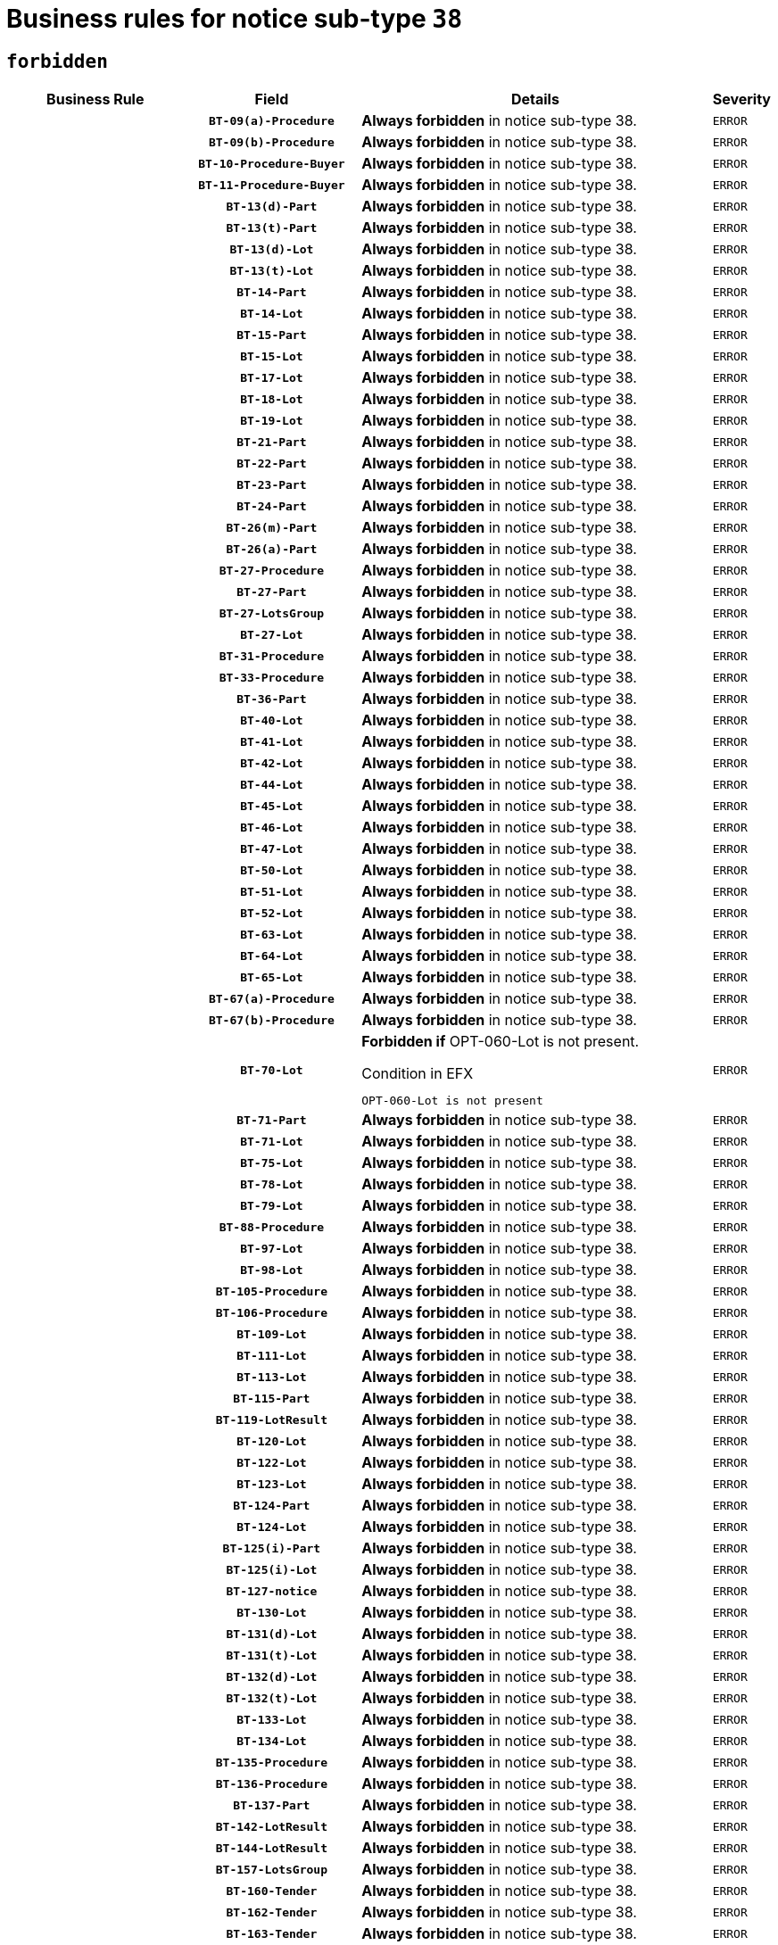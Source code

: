 = Business rules for notice sub-type `38`
:navtitle: Business Rules

== `forbidden`
[cols="<3,3,<6,>1", role="fixed-layout"]
|====
h| Business Rule h| Field h|Details h|Severity
h|
h|`BT-09(a)-Procedure`
a|

*Always forbidden* in notice sub-type 38.
|`ERROR`
h|
h|`BT-09(b)-Procedure`
a|

*Always forbidden* in notice sub-type 38.
|`ERROR`
h|
h|`BT-10-Procedure-Buyer`
a|

*Always forbidden* in notice sub-type 38.
|`ERROR`
h|
h|`BT-11-Procedure-Buyer`
a|

*Always forbidden* in notice sub-type 38.
|`ERROR`
h|
h|`BT-13(d)-Part`
a|

*Always forbidden* in notice sub-type 38.
|`ERROR`
h|
h|`BT-13(t)-Part`
a|

*Always forbidden* in notice sub-type 38.
|`ERROR`
h|
h|`BT-13(d)-Lot`
a|

*Always forbidden* in notice sub-type 38.
|`ERROR`
h|
h|`BT-13(t)-Lot`
a|

*Always forbidden* in notice sub-type 38.
|`ERROR`
h|
h|`BT-14-Part`
a|

*Always forbidden* in notice sub-type 38.
|`ERROR`
h|
h|`BT-14-Lot`
a|

*Always forbidden* in notice sub-type 38.
|`ERROR`
h|
h|`BT-15-Part`
a|

*Always forbidden* in notice sub-type 38.
|`ERROR`
h|
h|`BT-15-Lot`
a|

*Always forbidden* in notice sub-type 38.
|`ERROR`
h|
h|`BT-17-Lot`
a|

*Always forbidden* in notice sub-type 38.
|`ERROR`
h|
h|`BT-18-Lot`
a|

*Always forbidden* in notice sub-type 38.
|`ERROR`
h|
h|`BT-19-Lot`
a|

*Always forbidden* in notice sub-type 38.
|`ERROR`
h|
h|`BT-21-Part`
a|

*Always forbidden* in notice sub-type 38.
|`ERROR`
h|
h|`BT-22-Part`
a|

*Always forbidden* in notice sub-type 38.
|`ERROR`
h|
h|`BT-23-Part`
a|

*Always forbidden* in notice sub-type 38.
|`ERROR`
h|
h|`BT-24-Part`
a|

*Always forbidden* in notice sub-type 38.
|`ERROR`
h|
h|`BT-26(m)-Part`
a|

*Always forbidden* in notice sub-type 38.
|`ERROR`
h|
h|`BT-26(a)-Part`
a|

*Always forbidden* in notice sub-type 38.
|`ERROR`
h|
h|`BT-27-Procedure`
a|

*Always forbidden* in notice sub-type 38.
|`ERROR`
h|
h|`BT-27-Part`
a|

*Always forbidden* in notice sub-type 38.
|`ERROR`
h|
h|`BT-27-LotsGroup`
a|

*Always forbidden* in notice sub-type 38.
|`ERROR`
h|
h|`BT-27-Lot`
a|

*Always forbidden* in notice sub-type 38.
|`ERROR`
h|
h|`BT-31-Procedure`
a|

*Always forbidden* in notice sub-type 38.
|`ERROR`
h|
h|`BT-33-Procedure`
a|

*Always forbidden* in notice sub-type 38.
|`ERROR`
h|
h|`BT-36-Part`
a|

*Always forbidden* in notice sub-type 38.
|`ERROR`
h|
h|`BT-40-Lot`
a|

*Always forbidden* in notice sub-type 38.
|`ERROR`
h|
h|`BT-41-Lot`
a|

*Always forbidden* in notice sub-type 38.
|`ERROR`
h|
h|`BT-42-Lot`
a|

*Always forbidden* in notice sub-type 38.
|`ERROR`
h|
h|`BT-44-Lot`
a|

*Always forbidden* in notice sub-type 38.
|`ERROR`
h|
h|`BT-45-Lot`
a|

*Always forbidden* in notice sub-type 38.
|`ERROR`
h|
h|`BT-46-Lot`
a|

*Always forbidden* in notice sub-type 38.
|`ERROR`
h|
h|`BT-47-Lot`
a|

*Always forbidden* in notice sub-type 38.
|`ERROR`
h|
h|`BT-50-Lot`
a|

*Always forbidden* in notice sub-type 38.
|`ERROR`
h|
h|`BT-51-Lot`
a|

*Always forbidden* in notice sub-type 38.
|`ERROR`
h|
h|`BT-52-Lot`
a|

*Always forbidden* in notice sub-type 38.
|`ERROR`
h|
h|`BT-63-Lot`
a|

*Always forbidden* in notice sub-type 38.
|`ERROR`
h|
h|`BT-64-Lot`
a|

*Always forbidden* in notice sub-type 38.
|`ERROR`
h|
h|`BT-65-Lot`
a|

*Always forbidden* in notice sub-type 38.
|`ERROR`
h|
h|`BT-67(a)-Procedure`
a|

*Always forbidden* in notice sub-type 38.
|`ERROR`
h|
h|`BT-67(b)-Procedure`
a|

*Always forbidden* in notice sub-type 38.
|`ERROR`
h|
h|`BT-70-Lot`
a|

*Forbidden if* OPT-060-Lot is not present.

.Condition in EFX
[source, EFX]
----
OPT-060-Lot is not present
----
|`ERROR`
h|
h|`BT-71-Part`
a|

*Always forbidden* in notice sub-type 38.
|`ERROR`
h|
h|`BT-71-Lot`
a|

*Always forbidden* in notice sub-type 38.
|`ERROR`
h|
h|`BT-75-Lot`
a|

*Always forbidden* in notice sub-type 38.
|`ERROR`
h|
h|`BT-78-Lot`
a|

*Always forbidden* in notice sub-type 38.
|`ERROR`
h|
h|`BT-79-Lot`
a|

*Always forbidden* in notice sub-type 38.
|`ERROR`
h|
h|`BT-88-Procedure`
a|

*Always forbidden* in notice sub-type 38.
|`ERROR`
h|
h|`BT-97-Lot`
a|

*Always forbidden* in notice sub-type 38.
|`ERROR`
h|
h|`BT-98-Lot`
a|

*Always forbidden* in notice sub-type 38.
|`ERROR`
h|
h|`BT-105-Procedure`
a|

*Always forbidden* in notice sub-type 38.
|`ERROR`
h|
h|`BT-106-Procedure`
a|

*Always forbidden* in notice sub-type 38.
|`ERROR`
h|
h|`BT-109-Lot`
a|

*Always forbidden* in notice sub-type 38.
|`ERROR`
h|
h|`BT-111-Lot`
a|

*Always forbidden* in notice sub-type 38.
|`ERROR`
h|
h|`BT-113-Lot`
a|

*Always forbidden* in notice sub-type 38.
|`ERROR`
h|
h|`BT-115-Part`
a|

*Always forbidden* in notice sub-type 38.
|`ERROR`
h|
h|`BT-119-LotResult`
a|

*Always forbidden* in notice sub-type 38.
|`ERROR`
h|
h|`BT-120-Lot`
a|

*Always forbidden* in notice sub-type 38.
|`ERROR`
h|
h|`BT-122-Lot`
a|

*Always forbidden* in notice sub-type 38.
|`ERROR`
h|
h|`BT-123-Lot`
a|

*Always forbidden* in notice sub-type 38.
|`ERROR`
h|
h|`BT-124-Part`
a|

*Always forbidden* in notice sub-type 38.
|`ERROR`
h|
h|`BT-124-Lot`
a|

*Always forbidden* in notice sub-type 38.
|`ERROR`
h|
h|`BT-125(i)-Part`
a|

*Always forbidden* in notice sub-type 38.
|`ERROR`
h|
h|`BT-125(i)-Lot`
a|

*Always forbidden* in notice sub-type 38.
|`ERROR`
h|
h|`BT-127-notice`
a|

*Always forbidden* in notice sub-type 38.
|`ERROR`
h|
h|`BT-130-Lot`
a|

*Always forbidden* in notice sub-type 38.
|`ERROR`
h|
h|`BT-131(d)-Lot`
a|

*Always forbidden* in notice sub-type 38.
|`ERROR`
h|
h|`BT-131(t)-Lot`
a|

*Always forbidden* in notice sub-type 38.
|`ERROR`
h|
h|`BT-132(d)-Lot`
a|

*Always forbidden* in notice sub-type 38.
|`ERROR`
h|
h|`BT-132(t)-Lot`
a|

*Always forbidden* in notice sub-type 38.
|`ERROR`
h|
h|`BT-133-Lot`
a|

*Always forbidden* in notice sub-type 38.
|`ERROR`
h|
h|`BT-134-Lot`
a|

*Always forbidden* in notice sub-type 38.
|`ERROR`
h|
h|`BT-135-Procedure`
a|

*Always forbidden* in notice sub-type 38.
|`ERROR`
h|
h|`BT-136-Procedure`
a|

*Always forbidden* in notice sub-type 38.
|`ERROR`
h|
h|`BT-137-Part`
a|

*Always forbidden* in notice sub-type 38.
|`ERROR`
h|
h|`BT-142-LotResult`
a|

*Always forbidden* in notice sub-type 38.
|`ERROR`
h|
h|`BT-144-LotResult`
a|

*Always forbidden* in notice sub-type 38.
|`ERROR`
h|
h|`BT-157-LotsGroup`
a|

*Always forbidden* in notice sub-type 38.
|`ERROR`
h|
h|`BT-160-Tender`
a|

*Always forbidden* in notice sub-type 38.
|`ERROR`
h|
h|`BT-162-Tender`
a|

*Always forbidden* in notice sub-type 38.
|`ERROR`
h|
h|`BT-163-Tender`
a|

*Always forbidden* in notice sub-type 38.
|`ERROR`
h|
h|`BT-165-Organization-Company`
a|

*Always forbidden* in notice sub-type 38.
|`ERROR`
h|
h|`BT-191-Tender`
a|

*Always forbidden* in notice sub-type 38.
|`ERROR`
h|
h|`BT-193-Tender`
a|

*Always forbidden* in notice sub-type 38.
|`ERROR`
h|
h|`BT-195(BT-142)-LotResult`
a|

*Always forbidden* in notice sub-type 38.
|`ERROR`
h|
h|`BT-195(BT-710)-LotResult`
a|

*Always forbidden* in notice sub-type 38.
|`ERROR`
h|
h|`BT-195(BT-711)-LotResult`
a|

*Always forbidden* in notice sub-type 38.
|`ERROR`
h|
h|`BT-195(BT-144)-LotResult`
a|

*Always forbidden* in notice sub-type 38.
|`ERROR`
h|
h|`BT-195(BT-760)-LotResult`
a|

*Always forbidden* in notice sub-type 38.
|`ERROR`
h|
h|`BT-195(BT-759)-LotResult`
a|

*Always forbidden* in notice sub-type 38.
|`ERROR`
h|
h|`BT-195(BT-193)-Tender`
a|

*Always forbidden* in notice sub-type 38.
|`ERROR`
h|
h|`BT-195(BT-162)-Tender`
a|

*Always forbidden* in notice sub-type 38.
|`ERROR`
h|
h|`BT-195(BT-160)-Tender`
a|

*Always forbidden* in notice sub-type 38.
|`ERROR`
h|
h|`BT-195(BT-163)-Tender`
a|

*Always forbidden* in notice sub-type 38.
|`ERROR`
h|
h|`BT-195(BT-191)-Tender`
a|

*Always forbidden* in notice sub-type 38.
|`ERROR`
h|
h|`BT-195(BT-09)-Procedure`
a|

*Always forbidden* in notice sub-type 38.
|`ERROR`
h|
h|`BT-195(BT-105)-Procedure`
a|

*Always forbidden* in notice sub-type 38.
|`ERROR`
h|
h|`BT-195(BT-88)-Procedure`
a|

*Always forbidden* in notice sub-type 38.
|`ERROR`
h|
h|`BT-195(BT-106)-Procedure`
a|

*Always forbidden* in notice sub-type 38.
|`ERROR`
h|
h|`BT-195(BT-1351)-Procedure`
a|

*Always forbidden* in notice sub-type 38.
|`ERROR`
h|
h|`BT-195(BT-136)-Procedure`
a|

*Always forbidden* in notice sub-type 38.
|`ERROR`
h|
h|`BT-195(BT-1252)-Procedure`
a|

*Always forbidden* in notice sub-type 38.
|`ERROR`
h|
h|`BT-195(BT-135)-Procedure`
a|

*Always forbidden* in notice sub-type 38.
|`ERROR`
h|
h|`BT-195(BT-733)-LotsGroup`
a|

*Always forbidden* in notice sub-type 38.
|`ERROR`
h|
h|`BT-195(BT-543)-LotsGroup`
a|

*Always forbidden* in notice sub-type 38.
|`ERROR`
h|
h|`BT-195(BT-5421)-LotsGroup`
a|

*Always forbidden* in notice sub-type 38.
|`ERROR`
h|
h|`BT-195(BT-5422)-LotsGroup`
a|

*Always forbidden* in notice sub-type 38.
|`ERROR`
h|
h|`BT-195(BT-5423)-LotsGroup`
a|

*Always forbidden* in notice sub-type 38.
|`ERROR`
h|
h|`BT-195(BT-541)-LotsGroup`
a|

*Always forbidden* in notice sub-type 38.
|`ERROR`
h|
h|`BT-195(BT-734)-LotsGroup`
a|

*Always forbidden* in notice sub-type 38.
|`ERROR`
h|
h|`BT-195(BT-539)-LotsGroup`
a|

*Always forbidden* in notice sub-type 38.
|`ERROR`
h|
h|`BT-195(BT-540)-LotsGroup`
a|

*Always forbidden* in notice sub-type 38.
|`ERROR`
h|
h|`BT-195(BT-733)-Lot`
a|

*Always forbidden* in notice sub-type 38.
|`ERROR`
h|
h|`BT-195(BT-543)-Lot`
a|

*Always forbidden* in notice sub-type 38.
|`ERROR`
h|
h|`BT-195(BT-5421)-Lot`
a|

*Always forbidden* in notice sub-type 38.
|`ERROR`
h|
h|`BT-195(BT-5422)-Lot`
a|

*Always forbidden* in notice sub-type 38.
|`ERROR`
h|
h|`BT-195(BT-5423)-Lot`
a|

*Always forbidden* in notice sub-type 38.
|`ERROR`
h|
h|`BT-195(BT-541)-Lot`
a|

*Always forbidden* in notice sub-type 38.
|`ERROR`
h|
h|`BT-195(BT-734)-Lot`
a|

*Always forbidden* in notice sub-type 38.
|`ERROR`
h|
h|`BT-195(BT-539)-Lot`
a|

*Always forbidden* in notice sub-type 38.
|`ERROR`
h|
h|`BT-195(BT-540)-Lot`
a|

*Always forbidden* in notice sub-type 38.
|`ERROR`
h|
h|`BT-196(BT-142)-LotResult`
a|

*Always forbidden* in notice sub-type 38.
|`ERROR`
h|
h|`BT-196(BT-710)-LotResult`
a|

*Always forbidden* in notice sub-type 38.
|`ERROR`
h|
h|`BT-196(BT-711)-LotResult`
a|

*Always forbidden* in notice sub-type 38.
|`ERROR`
h|
h|`BT-196(BT-144)-LotResult`
a|

*Always forbidden* in notice sub-type 38.
|`ERROR`
h|
h|`BT-196(BT-760)-LotResult`
a|

*Always forbidden* in notice sub-type 38.
|`ERROR`
h|
h|`BT-196(BT-759)-LotResult`
a|

*Always forbidden* in notice sub-type 38.
|`ERROR`
h|
h|`BT-196(BT-193)-Tender`
a|

*Always forbidden* in notice sub-type 38.
|`ERROR`
h|
h|`BT-196(BT-162)-Tender`
a|

*Always forbidden* in notice sub-type 38.
|`ERROR`
h|
h|`BT-196(BT-160)-Tender`
a|

*Always forbidden* in notice sub-type 38.
|`ERROR`
h|
h|`BT-196(BT-163)-Tender`
a|

*Always forbidden* in notice sub-type 38.
|`ERROR`
h|
h|`BT-196(BT-191)-Tender`
a|

*Always forbidden* in notice sub-type 38.
|`ERROR`
h|
h|`BT-196(BT-09)-Procedure`
a|

*Always forbidden* in notice sub-type 38.
|`ERROR`
h|
h|`BT-196(BT-105)-Procedure`
a|

*Always forbidden* in notice sub-type 38.
|`ERROR`
h|
h|`BT-196(BT-88)-Procedure`
a|

*Always forbidden* in notice sub-type 38.
|`ERROR`
h|
h|`BT-196(BT-106)-Procedure`
a|

*Always forbidden* in notice sub-type 38.
|`ERROR`
h|
h|`BT-196(BT-1351)-Procedure`
a|

*Always forbidden* in notice sub-type 38.
|`ERROR`
h|
h|`BT-196(BT-136)-Procedure`
a|

*Always forbidden* in notice sub-type 38.
|`ERROR`
h|
h|`BT-196(BT-1252)-Procedure`
a|

*Always forbidden* in notice sub-type 38.
|`ERROR`
h|
h|`BT-196(BT-135)-Procedure`
a|

*Always forbidden* in notice sub-type 38.
|`ERROR`
h|
h|`BT-196(BT-733)-LotsGroup`
a|

*Always forbidden* in notice sub-type 38.
|`ERROR`
h|
h|`BT-196(BT-543)-LotsGroup`
a|

*Always forbidden* in notice sub-type 38.
|`ERROR`
h|
h|`BT-196(BT-5421)-LotsGroup`
a|

*Always forbidden* in notice sub-type 38.
|`ERROR`
h|
h|`BT-196(BT-5422)-LotsGroup`
a|

*Always forbidden* in notice sub-type 38.
|`ERROR`
h|
h|`BT-196(BT-5423)-LotsGroup`
a|

*Always forbidden* in notice sub-type 38.
|`ERROR`
h|
h|`BT-196(BT-541)-LotsGroup`
a|

*Always forbidden* in notice sub-type 38.
|`ERROR`
h|
h|`BT-196(BT-734)-LotsGroup`
a|

*Always forbidden* in notice sub-type 38.
|`ERROR`
h|
h|`BT-196(BT-539)-LotsGroup`
a|

*Always forbidden* in notice sub-type 38.
|`ERROR`
h|
h|`BT-196(BT-540)-LotsGroup`
a|

*Always forbidden* in notice sub-type 38.
|`ERROR`
h|
h|`BT-196(BT-733)-Lot`
a|

*Always forbidden* in notice sub-type 38.
|`ERROR`
h|
h|`BT-196(BT-543)-Lot`
a|

*Always forbidden* in notice sub-type 38.
|`ERROR`
h|
h|`BT-196(BT-5421)-Lot`
a|

*Always forbidden* in notice sub-type 38.
|`ERROR`
h|
h|`BT-196(BT-5422)-Lot`
a|

*Always forbidden* in notice sub-type 38.
|`ERROR`
h|
h|`BT-196(BT-5423)-Lot`
a|

*Always forbidden* in notice sub-type 38.
|`ERROR`
h|
h|`BT-196(BT-541)-Lot`
a|

*Always forbidden* in notice sub-type 38.
|`ERROR`
h|
h|`BT-196(BT-734)-Lot`
a|

*Always forbidden* in notice sub-type 38.
|`ERROR`
h|
h|`BT-196(BT-539)-Lot`
a|

*Always forbidden* in notice sub-type 38.
|`ERROR`
h|
h|`BT-196(BT-540)-Lot`
a|

*Always forbidden* in notice sub-type 38.
|`ERROR`
h|
h|`BT-197(BT-142)-LotResult`
a|

*Always forbidden* in notice sub-type 38.
|`ERROR`
h|
h|`BT-197(BT-710)-LotResult`
a|

*Always forbidden* in notice sub-type 38.
|`ERROR`
h|
h|`BT-197(BT-711)-LotResult`
a|

*Always forbidden* in notice sub-type 38.
|`ERROR`
h|
h|`BT-197(BT-144)-LotResult`
a|

*Always forbidden* in notice sub-type 38.
|`ERROR`
h|
h|`BT-197(BT-760)-LotResult`
a|

*Always forbidden* in notice sub-type 38.
|`ERROR`
h|
h|`BT-197(BT-759)-LotResult`
a|

*Always forbidden* in notice sub-type 38.
|`ERROR`
h|
h|`BT-197(BT-193)-Tender`
a|

*Always forbidden* in notice sub-type 38.
|`ERROR`
h|
h|`BT-197(BT-162)-Tender`
a|

*Always forbidden* in notice sub-type 38.
|`ERROR`
h|
h|`BT-197(BT-160)-Tender`
a|

*Always forbidden* in notice sub-type 38.
|`ERROR`
h|
h|`BT-197(BT-163)-Tender`
a|

*Always forbidden* in notice sub-type 38.
|`ERROR`
h|
h|`BT-197(BT-191)-Tender`
a|

*Always forbidden* in notice sub-type 38.
|`ERROR`
h|
h|`BT-197(BT-09)-Procedure`
a|

*Always forbidden* in notice sub-type 38.
|`ERROR`
h|
h|`BT-197(BT-105)-Procedure`
a|

*Always forbidden* in notice sub-type 38.
|`ERROR`
h|
h|`BT-197(BT-88)-Procedure`
a|

*Always forbidden* in notice sub-type 38.
|`ERROR`
h|
h|`BT-197(BT-106)-Procedure`
a|

*Always forbidden* in notice sub-type 38.
|`ERROR`
h|
h|`BT-197(BT-1351)-Procedure`
a|

*Always forbidden* in notice sub-type 38.
|`ERROR`
h|
h|`BT-197(BT-136)-Procedure`
a|

*Always forbidden* in notice sub-type 38.
|`ERROR`
h|
h|`BT-197(BT-1252)-Procedure`
a|

*Always forbidden* in notice sub-type 38.
|`ERROR`
h|
h|`BT-197(BT-135)-Procedure`
a|

*Always forbidden* in notice sub-type 38.
|`ERROR`
h|
h|`BT-197(BT-733)-LotsGroup`
a|

*Always forbidden* in notice sub-type 38.
|`ERROR`
h|
h|`BT-197(BT-543)-LotsGroup`
a|

*Always forbidden* in notice sub-type 38.
|`ERROR`
h|
h|`BT-197(BT-5421)-LotsGroup`
a|

*Always forbidden* in notice sub-type 38.
|`ERROR`
h|
h|`BT-197(BT-5422)-LotsGroup`
a|

*Always forbidden* in notice sub-type 38.
|`ERROR`
h|
h|`BT-197(BT-5423)-LotsGroup`
a|

*Always forbidden* in notice sub-type 38.
|`ERROR`
h|
h|`BT-197(BT-541)-LotsGroup`
a|

*Always forbidden* in notice sub-type 38.
|`ERROR`
h|
h|`BT-197(BT-734)-LotsGroup`
a|

*Always forbidden* in notice sub-type 38.
|`ERROR`
h|
h|`BT-197(BT-539)-LotsGroup`
a|

*Always forbidden* in notice sub-type 38.
|`ERROR`
h|
h|`BT-197(BT-540)-LotsGroup`
a|

*Always forbidden* in notice sub-type 38.
|`ERROR`
h|
h|`BT-197(BT-733)-Lot`
a|

*Always forbidden* in notice sub-type 38.
|`ERROR`
h|
h|`BT-197(BT-543)-Lot`
a|

*Always forbidden* in notice sub-type 38.
|`ERROR`
h|
h|`BT-197(BT-5421)-Lot`
a|

*Always forbidden* in notice sub-type 38.
|`ERROR`
h|
h|`BT-197(BT-5422)-Lot`
a|

*Always forbidden* in notice sub-type 38.
|`ERROR`
h|
h|`BT-197(BT-5423)-Lot`
a|

*Always forbidden* in notice sub-type 38.
|`ERROR`
h|
h|`BT-197(BT-541)-Lot`
a|

*Always forbidden* in notice sub-type 38.
|`ERROR`
h|
h|`BT-197(BT-734)-Lot`
a|

*Always forbidden* in notice sub-type 38.
|`ERROR`
h|
h|`BT-197(BT-539)-Lot`
a|

*Always forbidden* in notice sub-type 38.
|`ERROR`
h|
h|`BT-197(BT-540)-Lot`
a|

*Always forbidden* in notice sub-type 38.
|`ERROR`
h|
h|`BT-198(BT-142)-LotResult`
a|

*Always forbidden* in notice sub-type 38.
|`ERROR`
h|
h|`BT-198(BT-710)-LotResult`
a|

*Always forbidden* in notice sub-type 38.
|`ERROR`
h|
h|`BT-198(BT-711)-LotResult`
a|

*Always forbidden* in notice sub-type 38.
|`ERROR`
h|
h|`BT-198(BT-144)-LotResult`
a|

*Always forbidden* in notice sub-type 38.
|`ERROR`
h|
h|`BT-198(BT-760)-LotResult`
a|

*Always forbidden* in notice sub-type 38.
|`ERROR`
h|
h|`BT-198(BT-759)-LotResult`
a|

*Always forbidden* in notice sub-type 38.
|`ERROR`
h|
h|`BT-198(BT-193)-Tender`
a|

*Always forbidden* in notice sub-type 38.
|`ERROR`
h|
h|`BT-198(BT-162)-Tender`
a|

*Always forbidden* in notice sub-type 38.
|`ERROR`
h|
h|`BT-198(BT-160)-Tender`
a|

*Always forbidden* in notice sub-type 38.
|`ERROR`
h|
h|`BT-198(BT-163)-Tender`
a|

*Always forbidden* in notice sub-type 38.
|`ERROR`
h|
h|`BT-198(BT-191)-Tender`
a|

*Always forbidden* in notice sub-type 38.
|`ERROR`
h|
h|`BT-198(BT-09)-Procedure`
a|

*Always forbidden* in notice sub-type 38.
|`ERROR`
h|
h|`BT-198(BT-105)-Procedure`
a|

*Always forbidden* in notice sub-type 38.
|`ERROR`
h|
h|`BT-198(BT-88)-Procedure`
a|

*Always forbidden* in notice sub-type 38.
|`ERROR`
h|
h|`BT-198(BT-106)-Procedure`
a|

*Always forbidden* in notice sub-type 38.
|`ERROR`
h|
h|`BT-198(BT-1351)-Procedure`
a|

*Always forbidden* in notice sub-type 38.
|`ERROR`
h|
h|`BT-198(BT-136)-Procedure`
a|

*Always forbidden* in notice sub-type 38.
|`ERROR`
h|
h|`BT-198(BT-1252)-Procedure`
a|

*Always forbidden* in notice sub-type 38.
|`ERROR`
h|
h|`BT-198(BT-135)-Procedure`
a|

*Always forbidden* in notice sub-type 38.
|`ERROR`
h|
h|`BT-198(BT-733)-LotsGroup`
a|

*Always forbidden* in notice sub-type 38.
|`ERROR`
h|
h|`BT-198(BT-543)-LotsGroup`
a|

*Always forbidden* in notice sub-type 38.
|`ERROR`
h|
h|`BT-198(BT-5421)-LotsGroup`
a|

*Always forbidden* in notice sub-type 38.
|`ERROR`
h|
h|`BT-198(BT-5422)-LotsGroup`
a|

*Always forbidden* in notice sub-type 38.
|`ERROR`
h|
h|`BT-198(BT-5423)-LotsGroup`
a|

*Always forbidden* in notice sub-type 38.
|`ERROR`
h|
h|`BT-198(BT-541)-LotsGroup`
a|

*Always forbidden* in notice sub-type 38.
|`ERROR`
h|
h|`BT-198(BT-734)-LotsGroup`
a|

*Always forbidden* in notice sub-type 38.
|`ERROR`
h|
h|`BT-198(BT-539)-LotsGroup`
a|

*Always forbidden* in notice sub-type 38.
|`ERROR`
h|
h|`BT-198(BT-540)-LotsGroup`
a|

*Always forbidden* in notice sub-type 38.
|`ERROR`
h|
h|`BT-198(BT-733)-Lot`
a|

*Always forbidden* in notice sub-type 38.
|`ERROR`
h|
h|`BT-198(BT-543)-Lot`
a|

*Always forbidden* in notice sub-type 38.
|`ERROR`
h|
h|`BT-198(BT-5421)-Lot`
a|

*Always forbidden* in notice sub-type 38.
|`ERROR`
h|
h|`BT-198(BT-5422)-Lot`
a|

*Always forbidden* in notice sub-type 38.
|`ERROR`
h|
h|`BT-198(BT-5423)-Lot`
a|

*Always forbidden* in notice sub-type 38.
|`ERROR`
h|
h|`BT-198(BT-541)-Lot`
a|

*Always forbidden* in notice sub-type 38.
|`ERROR`
h|
h|`BT-198(BT-734)-Lot`
a|

*Always forbidden* in notice sub-type 38.
|`ERROR`
h|
h|`BT-198(BT-539)-Lot`
a|

*Always forbidden* in notice sub-type 38.
|`ERROR`
h|
h|`BT-198(BT-540)-Lot`
a|

*Always forbidden* in notice sub-type 38.
|`ERROR`
h|
h|`BT-262-Part`
a|

*Always forbidden* in notice sub-type 38.
|`ERROR`
h|
h|`BT-263-Part`
a|

*Always forbidden* in notice sub-type 38.
|`ERROR`
h|
h|`BT-271-Procedure`
a|

*Always forbidden* in notice sub-type 38.
|`ERROR`
h|
h|`BT-271-LotsGroup`
a|

*Always forbidden* in notice sub-type 38.
|`ERROR`
h|
h|`BT-271-Lot`
a|

*Always forbidden* in notice sub-type 38.
|`ERROR`
h|
h|`BT-300-Part`
a|

*Always forbidden* in notice sub-type 38.
|`ERROR`
h|
h|`BT-500-UBO`
a|

*Always forbidden* in notice sub-type 38.
|`ERROR`
h|
h|`BT-500-Business`
a|

*Always forbidden* in notice sub-type 38.
|`ERROR`
h|
h|`BT-501-Business-National`
a|

*Always forbidden* in notice sub-type 38.
|`ERROR`
h|
h|`BT-501-Business-European`
a|

*Always forbidden* in notice sub-type 38.
|`ERROR`
h|
h|`BT-502-Business`
a|

*Always forbidden* in notice sub-type 38.
|`ERROR`
h|
h|`BT-503-UBO`
a|

*Always forbidden* in notice sub-type 38.
|`ERROR`
h|
h|`BT-503-Business`
a|

*Always forbidden* in notice sub-type 38.
|`ERROR`
h|
h|`BT-505-Business`
a|

*Always forbidden* in notice sub-type 38.
|`ERROR`
h|
h|`BT-506-UBO`
a|

*Always forbidden* in notice sub-type 38.
|`ERROR`
h|
h|`BT-506-Business`
a|

*Always forbidden* in notice sub-type 38.
|`ERROR`
h|
h|`BT-507-UBO`
a|

*Always forbidden* in notice sub-type 38.
|`ERROR`
h|
h|`BT-507-Business`
a|

*Always forbidden* in notice sub-type 38.
|`ERROR`
h|
h|`BT-508-Procedure-Buyer`
a|

*Always forbidden* in notice sub-type 38.
|`ERROR`
h|
h|`BT-510(a)-UBO`
a|

*Always forbidden* in notice sub-type 38.
|`ERROR`
h|
h|`BT-510(b)-UBO`
a|

*Always forbidden* in notice sub-type 38.
|`ERROR`
h|
h|`BT-510(c)-UBO`
a|

*Always forbidden* in notice sub-type 38.
|`ERROR`
h|
h|`BT-510(a)-Business`
a|

*Always forbidden* in notice sub-type 38.
|`ERROR`
h|
h|`BT-510(b)-Business`
a|

*Always forbidden* in notice sub-type 38.
|`ERROR`
h|
h|`BT-510(c)-Business`
a|

*Always forbidden* in notice sub-type 38.
|`ERROR`
h|
h|`BT-512-UBO`
a|

*Always forbidden* in notice sub-type 38.
|`ERROR`
h|
h|`BT-512-Business`
a|

*Always forbidden* in notice sub-type 38.
|`ERROR`
h|
h|`BT-513-UBO`
a|

*Always forbidden* in notice sub-type 38.
|`ERROR`
h|
h|`BT-513-Business`
a|

*Always forbidden* in notice sub-type 38.
|`ERROR`
h|
h|`BT-514-UBO`
a|

*Always forbidden* in notice sub-type 38.
|`ERROR`
h|
h|`BT-514-Business`
a|

*Always forbidden* in notice sub-type 38.
|`ERROR`
h|
h|`BT-531-Part`
a|

*Always forbidden* in notice sub-type 38.
|`ERROR`
h|
h|`BT-536-Part`
a|

*Always forbidden* in notice sub-type 38.
|`ERROR`
h|
h|`BT-537-Part`
a|

*Always forbidden* in notice sub-type 38.
|`ERROR`
h|
h|`BT-538-Part`
a|

*Always forbidden* in notice sub-type 38.
|`ERROR`
h|
h|`BT-539-LotsGroup`
a|

*Always forbidden* in notice sub-type 38.
|`ERROR`
h|
h|`BT-539-Lot`
a|

*Always forbidden* in notice sub-type 38.
|`ERROR`
h|
h|`BT-540-LotsGroup`
a|

*Always forbidden* in notice sub-type 38.
|`ERROR`
h|
h|`BT-540-Lot`
a|

*Always forbidden* in notice sub-type 38.
|`ERROR`
h|
h|`BT-541-LotsGroup`
a|

*Always forbidden* in notice sub-type 38.
|`ERROR`
h|
h|`BT-541-Lot`
a|

*Always forbidden* in notice sub-type 38.
|`ERROR`
h|
h|`BT-543-LotsGroup`
a|

*Always forbidden* in notice sub-type 38.
|`ERROR`
h|
h|`BT-543-Lot`
a|

*Always forbidden* in notice sub-type 38.
|`ERROR`
h|
h|`BT-578-Lot`
a|

*Always forbidden* in notice sub-type 38.
|`ERROR`
h|
h|`BT-610-Procedure-Buyer`
a|

*Always forbidden* in notice sub-type 38.
|`ERROR`
h|
h|`BT-615-Part`
a|

*Always forbidden* in notice sub-type 38.
|`ERROR`
h|
h|`BT-615-Lot`
a|

*Always forbidden* in notice sub-type 38.
|`ERROR`
h|
h|`BT-630(d)-Lot`
a|

*Always forbidden* in notice sub-type 38.
|`ERROR`
h|
h|`BT-630(t)-Lot`
a|

*Always forbidden* in notice sub-type 38.
|`ERROR`
h|
h|`BT-631-Lot`
a|

*Always forbidden* in notice sub-type 38.
|`ERROR`
h|
h|`BT-632-Part`
a|

*Always forbidden* in notice sub-type 38.
|`ERROR`
h|
h|`BT-632-Lot`
a|

*Always forbidden* in notice sub-type 38.
|`ERROR`
h|
h|`BT-633-Organization`
a|

*Always forbidden* in notice sub-type 38.
|`ERROR`
h|
h|`BT-634-Procedure`
a|

*Always forbidden* in notice sub-type 38.
|`ERROR`
h|
h|`BT-634-Lot`
a|

*Always forbidden* in notice sub-type 38.
|`ERROR`
h|
h|`BT-644-Lot`
a|

*Always forbidden* in notice sub-type 38.
|`ERROR`
h|
h|`BT-651-Lot`
a|

*Always forbidden* in notice sub-type 38.
|`ERROR`
h|
h|`BT-661-Lot`
a|

*Always forbidden* in notice sub-type 38.
|`ERROR`
h|
h|`BT-706-UBO`
a|

*Always forbidden* in notice sub-type 38.
|`ERROR`
h|
h|`BT-707-Part`
a|

*Always forbidden* in notice sub-type 38.
|`ERROR`
h|
h|`BT-707-Lot`
a|

*Always forbidden* in notice sub-type 38.
|`ERROR`
h|
h|`BT-708-Part`
a|

*Always forbidden* in notice sub-type 38.
|`ERROR`
h|
h|`BT-708-Lot`
a|

*Always forbidden* in notice sub-type 38.
|`ERROR`
h|
h|`BT-710-LotResult`
a|

*Always forbidden* in notice sub-type 38.
|`ERROR`
h|
h|`BT-711-LotResult`
a|

*Always forbidden* in notice sub-type 38.
|`ERROR`
h|
h|`BT-726-Part`
a|

*Always forbidden* in notice sub-type 38.
|`ERROR`
h|
h|`BT-726-LotsGroup`
a|

*Always forbidden* in notice sub-type 38.
|`ERROR`
h|
h|`BT-726-Lot`
a|

*Always forbidden* in notice sub-type 38.
|`ERROR`
h|
h|`BT-727-Part`
a|

*Always forbidden* in notice sub-type 38.
|`ERROR`
h|
h|`BT-728-Part`
a|

*Always forbidden* in notice sub-type 38.
|`ERROR`
h|
h|`BT-729-Lot`
a|

*Always forbidden* in notice sub-type 38.
|`ERROR`
h|
h|`BT-732-Lot`
a|

*Always forbidden* in notice sub-type 38.
|`ERROR`
h|
h|`BT-733-LotsGroup`
a|

*Always forbidden* in notice sub-type 38.
|`ERROR`
h|
h|`BT-733-Lot`
a|

*Always forbidden* in notice sub-type 38.
|`ERROR`
h|
h|`BT-734-LotsGroup`
a|

*Always forbidden* in notice sub-type 38.
|`ERROR`
h|
h|`BT-734-Lot`
a|

*Always forbidden* in notice sub-type 38.
|`ERROR`
h|
h|`BT-736-Part`
a|

*Always forbidden* in notice sub-type 38.
|`ERROR`
h|
h|`BT-737-Part`
a|

*Always forbidden* in notice sub-type 38.
|`ERROR`
h|
h|`BT-737-Lot`
a|

*Always forbidden* in notice sub-type 38.
|`ERROR`
h|
h|`BT-739-UBO`
a|

*Always forbidden* in notice sub-type 38.
|`ERROR`
h|
h|`BT-739-Business`
a|

*Always forbidden* in notice sub-type 38.
|`ERROR`
h|
h|`BT-740-Procedure-Buyer`
a|

*Always forbidden* in notice sub-type 38.
|`ERROR`
h|
h|`BT-744-Lot`
a|

*Always forbidden* in notice sub-type 38.
|`ERROR`
h|
h|`BT-745-Lot`
a|

*Always forbidden* in notice sub-type 38.
|`ERROR`
h|
h|`BT-746-Organization`
a|

*Always forbidden* in notice sub-type 38.
|`ERROR`
h|
h|`BT-747-Lot`
a|

*Always forbidden* in notice sub-type 38.
|`ERROR`
h|
h|`BT-748-Lot`
a|

*Always forbidden* in notice sub-type 38.
|`ERROR`
h|
h|`BT-749-Lot`
a|

*Always forbidden* in notice sub-type 38.
|`ERROR`
h|
h|`BT-750-Lot`
a|

*Always forbidden* in notice sub-type 38.
|`ERROR`
h|
h|`BT-751-Lot`
a|

*Always forbidden* in notice sub-type 38.
|`ERROR`
h|
h|`BT-752-Lot`
a|

*Always forbidden* in notice sub-type 38.
|`ERROR`
h|
h|`BT-756-Procedure`
a|

*Always forbidden* in notice sub-type 38.
|`ERROR`
h|
h|`BT-759-LotResult`
a|

*Always forbidden* in notice sub-type 38.
|`ERROR`
h|
h|`BT-760-LotResult`
a|

*Always forbidden* in notice sub-type 38.
|`ERROR`
h|
h|`BT-763-Procedure`
a|

*Always forbidden* in notice sub-type 38.
|`ERROR`
h|
h|`BT-764-Lot`
a|

*Always forbidden* in notice sub-type 38.
|`ERROR`
h|
h|`BT-765-Part`
a|

*Always forbidden* in notice sub-type 38.
|`ERROR`
h|
h|`BT-765-Lot`
a|

*Always forbidden* in notice sub-type 38.
|`ERROR`
h|
h|`BT-766-Lot`
a|

*Always forbidden* in notice sub-type 38.
|`ERROR`
h|
h|`BT-766-Part`
a|

*Always forbidden* in notice sub-type 38.
|`ERROR`
h|
h|`BT-767-Lot`
a|

*Always forbidden* in notice sub-type 38.
|`ERROR`
h|
h|`BT-768-Contract`
a|

*Always forbidden* in notice sub-type 38.
|`ERROR`
h|
h|`BT-769-Lot`
a|

*Always forbidden* in notice sub-type 38.
|`ERROR`
h|
h|`BT-771-Lot`
a|

*Always forbidden* in notice sub-type 38.
|`ERROR`
h|
h|`BT-772-Lot`
a|

*Always forbidden* in notice sub-type 38.
|`ERROR`
h|
h|`BT-779-Tender`
a|

*Always forbidden* in notice sub-type 38.
|`ERROR`
h|
h|`BT-780-Tender`
a|

*Always forbidden* in notice sub-type 38.
|`ERROR`
h|
h|`BT-781-Lot`
a|

*Always forbidden* in notice sub-type 38.
|`ERROR`
h|
h|`BT-782-Tender`
a|

*Always forbidden* in notice sub-type 38.
|`ERROR`
h|
h|`BT-783-Review`
a|

*Always forbidden* in notice sub-type 38.
|`ERROR`
h|
h|`BT-784-Review`
a|

*Always forbidden* in notice sub-type 38.
|`ERROR`
h|
h|`BT-785-Review`
a|

*Always forbidden* in notice sub-type 38.
|`ERROR`
h|
h|`BT-786-Review`
a|

*Always forbidden* in notice sub-type 38.
|`ERROR`
h|
h|`BT-787-Review`
a|

*Always forbidden* in notice sub-type 38.
|`ERROR`
h|
h|`BT-788-Review`
a|

*Always forbidden* in notice sub-type 38.
|`ERROR`
h|
h|`BT-789-Review`
a|

*Always forbidden* in notice sub-type 38.
|`ERROR`
h|
h|`BT-790-Review`
a|

*Always forbidden* in notice sub-type 38.
|`ERROR`
h|
h|`BT-791-Review`
a|

*Always forbidden* in notice sub-type 38.
|`ERROR`
h|
h|`BT-792-Review`
a|

*Always forbidden* in notice sub-type 38.
|`ERROR`
h|
h|`BT-793-Review`
a|

*Always forbidden* in notice sub-type 38.
|`ERROR`
h|
h|`BT-794-Review`
a|

*Always forbidden* in notice sub-type 38.
|`ERROR`
h|
h|`BT-795-Review`
a|

*Always forbidden* in notice sub-type 38.
|`ERROR`
h|
h|`BT-796-Review`
a|

*Always forbidden* in notice sub-type 38.
|`ERROR`
h|
h|`BT-797-Review`
a|

*Always forbidden* in notice sub-type 38.
|`ERROR`
h|
h|`BT-798-Review`
a|

*Always forbidden* in notice sub-type 38.
|`ERROR`
h|
h|`BT-799-ReviewBody`
a|

*Always forbidden* in notice sub-type 38.
|`ERROR`
h|
h|`BT-800(d)-Lot`
a|

*Always forbidden* in notice sub-type 38.
|`ERROR`
h|
h|`BT-800(t)-Lot`
a|

*Always forbidden* in notice sub-type 38.
|`ERROR`
h|
h|`BT-801-Lot`
a|

*Always forbidden* in notice sub-type 38.
|`ERROR`
h|
h|`BT-802-Lot`
a|

*Always forbidden* in notice sub-type 38.
|`ERROR`
h|
h|`BT-1251-Part`
a|

*Always forbidden* in notice sub-type 38.
|`ERROR`
h|
h|`BT-1251-Lot`
a|

*Always forbidden* in notice sub-type 38.
|`ERROR`
h|
h|`BT-1252-Procedure`
a|

*Always forbidden* in notice sub-type 38.
|`ERROR`
h|
h|`BT-1311(d)-Lot`
a|

*Always forbidden* in notice sub-type 38.
|`ERROR`
h|
h|`BT-1311(t)-Lot`
a|

*Always forbidden* in notice sub-type 38.
|`ERROR`
h|
h|`BT-1351-Procedure`
a|

*Always forbidden* in notice sub-type 38.
|`ERROR`
h|
h|`BT-5010-Lot`
a|

*Always forbidden* in notice sub-type 38.
|`ERROR`
h|
h|`BT-5071-Part`
a|

*Always forbidden* in notice sub-type 38.
|`ERROR`
h|
h|`BT-5101(a)-Part`
a|

*Always forbidden* in notice sub-type 38.
|`ERROR`
h|
h|`BT-5101(b)-Part`
a|

*Always forbidden* in notice sub-type 38.
|`ERROR`
h|
h|`BT-5101(c)-Part`
a|

*Always forbidden* in notice sub-type 38.
|`ERROR`
h|
h|`BT-5121-Part`
a|

*Always forbidden* in notice sub-type 38.
|`ERROR`
h|
h|`BT-5131-Part`
a|

*Always forbidden* in notice sub-type 38.
|`ERROR`
h|
h|`BT-5141-Part`
a|

*Always forbidden* in notice sub-type 38.
|`ERROR`
h|
h|`BT-5421-LotsGroup`
a|

*Always forbidden* in notice sub-type 38.
|`ERROR`
h|
h|`BT-5421-Lot`
a|

*Always forbidden* in notice sub-type 38.
|`ERROR`
h|
h|`BT-5422-LotsGroup`
a|

*Always forbidden* in notice sub-type 38.
|`ERROR`
h|
h|`BT-5422-Lot`
a|

*Always forbidden* in notice sub-type 38.
|`ERROR`
h|
h|`BT-5423-LotsGroup`
a|

*Always forbidden* in notice sub-type 38.
|`ERROR`
h|
h|`BT-5423-Lot`
a|

*Always forbidden* in notice sub-type 38.
|`ERROR`
h|
h|`BT-6140-Lot`
a|

*Always forbidden* in notice sub-type 38.
|`ERROR`
h|
h|`BT-7220-Lot`
a|

*Always forbidden* in notice sub-type 38.
|`ERROR`
h|
h|`BT-7531-Lot`
a|

*Always forbidden* in notice sub-type 38.
|`ERROR`
h|
h|`BT-7532-Lot`
a|

*Always forbidden* in notice sub-type 38.
|`ERROR`
h|
h|`OPP-020-Contract`
a|

*Always forbidden* in notice sub-type 38.
|`ERROR`
h|
h|`OPP-021-Contract`
a|

*Always forbidden* in notice sub-type 38.
|`ERROR`
h|
h|`OPP-022-Contract`
a|

*Always forbidden* in notice sub-type 38.
|`ERROR`
h|
h|`OPP-023-Contract`
a|

*Always forbidden* in notice sub-type 38.
|`ERROR`
h|
h|`OPP-030-Tender`
a|

*Always forbidden* in notice sub-type 38.
|`ERROR`
h|
h|`OPP-031-Tender`
a|

*Always forbidden* in notice sub-type 38.
|`ERROR`
h|
h|`OPP-032-Tender`
a|

*Always forbidden* in notice sub-type 38.
|`ERROR`
h|
h|`OPP-033-Tender`
a|

*Always forbidden* in notice sub-type 38.
|`ERROR`
h|
h|`OPP-034-Tender`
a|

*Always forbidden* in notice sub-type 38.
|`ERROR`
h|
h|`OPP-040-Procedure`
a|

*Always forbidden* in notice sub-type 38.
|`ERROR`
h|
h|`OPP-080-Tender`
a|

*Always forbidden* in notice sub-type 38.
|`ERROR`
h|
h|`OPP-090-Procedure`
a|

*Always forbidden* in notice sub-type 38.
|`ERROR`
h|
h|`OPP-100-Business`
a|

*Always forbidden* in notice sub-type 38.
|`ERROR`
h|
h|`OPP-105-Business`
a|

*Always forbidden* in notice sub-type 38.
|`ERROR`
h|
h|`OPP-110-Business`
a|

*Always forbidden* in notice sub-type 38.
|`ERROR`
h|
h|`OPP-111-Business`
a|

*Always forbidden* in notice sub-type 38.
|`ERROR`
h|
h|`OPP-112-Business`
a|

*Always forbidden* in notice sub-type 38.
|`ERROR`
h|
h|`OPP-113-Business-European`
a|

*Always forbidden* in notice sub-type 38.
|`ERROR`
h|
h|`OPP-120-Business`
a|

*Always forbidden* in notice sub-type 38.
|`ERROR`
h|
h|`OPP-121-Business`
a|

*Always forbidden* in notice sub-type 38.
|`ERROR`
h|
h|`OPP-122-Business`
a|

*Always forbidden* in notice sub-type 38.
|`ERROR`
h|
h|`OPP-123-Business`
a|

*Always forbidden* in notice sub-type 38.
|`ERROR`
h|
h|`OPP-130-Business`
a|

*Always forbidden* in notice sub-type 38.
|`ERROR`
h|
h|`OPP-131-Business`
a|

*Always forbidden* in notice sub-type 38.
|`ERROR`
h|
h|`OPA-27-Procedure-Currency`
a|

*Always forbidden* in notice sub-type 38.
|`ERROR`
h|
h|`OPA-36-Part-Number`
a|

*Always forbidden* in notice sub-type 38.
|`ERROR`
h|
h|`OPT-050-Part`
a|

*Always forbidden* in notice sub-type 38.
|`ERROR`
h|
h|`OPT-050-Lot`
a|

*Always forbidden* in notice sub-type 38.
|`ERROR`
h|
h|`OPT-070-Lot`
a|

*Always forbidden* in notice sub-type 38.
|`ERROR`
h|
h|`OPT-071-Lot`
a|

*Always forbidden* in notice sub-type 38.
|`ERROR`
h|
h|`OPT-072-Lot`
a|

*Always forbidden* in notice sub-type 38.
|`ERROR`
h|
h|`OPT-090-Lot`
a|

*Always forbidden* in notice sub-type 38.
|`ERROR`
h|
h|`OPT-091-ReviewReq`
a|

*Always forbidden* in notice sub-type 38.
|`ERROR`
h|
h|`OPT-092-ReviewBody`
a|

*Always forbidden* in notice sub-type 38.
|`ERROR`
h|
h|`OPT-092-ReviewReq`
a|

*Always forbidden* in notice sub-type 38.
|`ERROR`
h|
h|`OPA-98-Lot-Number`
a|

*Always forbidden* in notice sub-type 38.
|`ERROR`
h|
h|`OPT-100-Contract`
a|

*Always forbidden* in notice sub-type 38.
|`ERROR`
h|
h|`OPT-110-Part-FiscalLegis`
a|

*Always forbidden* in notice sub-type 38.
|`ERROR`
h|
h|`OPT-111-Part-FiscalLegis`
a|

*Always forbidden* in notice sub-type 38.
|`ERROR`
h|
h|`OPT-112-Part-EnvironLegis`
a|

*Always forbidden* in notice sub-type 38.
|`ERROR`
h|
h|`OPT-113-Part-EmployLegis`
a|

*Always forbidden* in notice sub-type 38.
|`ERROR`
h|
h|`OPT-120-Part-EnvironLegis`
a|

*Always forbidden* in notice sub-type 38.
|`ERROR`
h|
h|`OPT-130-Part-EmployLegis`
a|

*Always forbidden* in notice sub-type 38.
|`ERROR`
h|
h|`OPT-140-Part`
a|

*Always forbidden* in notice sub-type 38.
|`ERROR`
h|
h|`OPT-140-Lot`
a|

*Always forbidden* in notice sub-type 38.
|`ERROR`
h|
h|`OPT-150-Lot`
a|

*Always forbidden* in notice sub-type 38.
|`ERROR`
h|
h|`OPT-160-UBO`
a|

*Always forbidden* in notice sub-type 38.
|`ERROR`
h|
h|`OPT-202-UBO`
a|

*Always forbidden* in notice sub-type 38.
|`ERROR`
h|
h|`OPT-301-Part-FiscalLegis`
a|

*Always forbidden* in notice sub-type 38.
|`ERROR`
h|
h|`OPT-301-Part-EnvironLegis`
a|

*Always forbidden* in notice sub-type 38.
|`ERROR`
h|
h|`OPT-301-Part-EmployLegis`
a|

*Always forbidden* in notice sub-type 38.
|`ERROR`
h|
h|`OPT-301-Part-AddInfo`
a|

*Always forbidden* in notice sub-type 38.
|`ERROR`
h|
h|`OPT-301-Part-DocProvider`
a|

*Always forbidden* in notice sub-type 38.
|`ERROR`
h|
h|`OPT-301-Part-TenderReceipt`
a|

*Always forbidden* in notice sub-type 38.
|`ERROR`
h|
h|`OPT-301-Part-TenderEval`
a|

*Always forbidden* in notice sub-type 38.
|`ERROR`
h|
h|`OPT-301-Part-ReviewOrg`
a|

*Always forbidden* in notice sub-type 38.
|`ERROR`
h|
h|`OPT-301-Part-ReviewInfo`
a|

*Always forbidden* in notice sub-type 38.
|`ERROR`
h|
h|`OPT-301-Part-Mediator`
a|

*Always forbidden* in notice sub-type 38.
|`ERROR`
h|
h|`OPT-301-Lot-TenderReceipt`
a|

*Always forbidden* in notice sub-type 38.
|`ERROR`
h|
h|`OPT-301-Lot-TenderEval`
a|

*Always forbidden* in notice sub-type 38.
|`ERROR`
h|
h|`OPT-301-ReviewBody`
a|

*Always forbidden* in notice sub-type 38.
|`ERROR`
h|
h|`OPT-301-ReviewReq`
a|

*Always forbidden* in notice sub-type 38.
|`ERROR`
h|
h|`OPT-302-Organization`
a|

*Always forbidden* in notice sub-type 38.
|`ERROR`
|====

== `mandatory`
[cols="<3,3,<6,>1", role="fixed-layout"]
|====
h| Business Rule h| Field h|Details h|Severity
h|
h|`BT-01-notice`
a|

*Always mandatory* in notice sub-type 38.
|`ERROR`
h|
h|`BT-02-notice`
a|

*Always mandatory* in notice sub-type 38.
|`ERROR`
h|
h|`BT-03-notice`
a|

*Always mandatory* in notice sub-type 38.
|`ERROR`
h|
h|`BT-04-notice`
a|

*Always mandatory* in notice sub-type 38.
|`ERROR`
h|
h|`BT-05(a)-notice`
a|

*Always mandatory* in notice sub-type 38.
|`ERROR`
h|
h|`BT-05(b)-notice`
a|

*Always mandatory* in notice sub-type 38.
|`ERROR`
h|
h|`BT-21-Procedure`
a|

*Always mandatory* in notice sub-type 38.
|`ERROR`
h|
h|`BT-22-Lot`
a|

*Always mandatory* in notice sub-type 38.
|`ERROR`
h|
h|`BT-24-Procedure`
a|

*Always mandatory* in notice sub-type 38.
|`ERROR`
h|
h|`BT-24-Lot`
a|

*Always mandatory* in notice sub-type 38.
|`ERROR`
h|
h|`BT-70-Lot`
a|

*Always mandatory* in notice sub-type 38.
|`ERROR`
h|
h|`BT-137-Lot`
a|

*Always mandatory* in notice sub-type 38.
|`ERROR`
h|
h|`BT-200-Contract`
a|

*Always mandatory* in notice sub-type 38.
|`ERROR`
h|
h|`BT-201-Contract`
a|

*Always mandatory* in notice sub-type 38.
|`ERROR`
h|
h|`BT-202-Contract`
a|

*Always mandatory* in notice sub-type 38.
|`ERROR`
h|
h|`BT-262-Procedure`
a|

*Always mandatory* in notice sub-type 38.
|`ERROR`
h|
h|`BT-500-Organization-Company`
a|

*Always mandatory* in notice sub-type 38.
|`ERROR`
h|
h|`BT-501-Organization-Company`
a|

*Always mandatory* in notice sub-type 38.
|`ERROR`
h|
h|`BT-503-Organization-Company`
a|

*Always mandatory* in notice sub-type 38.
|`ERROR`
h|
h|`BT-506-Organization-Company`
a|

*Always mandatory* in notice sub-type 38.
|`ERROR`
h|
h|`BT-513-Organization-Company`
a|

*Always mandatory* in notice sub-type 38.
|`ERROR`
h|
h|`BT-514-Organization-Company`
a|

*Always mandatory* in notice sub-type 38.
|`ERROR`
h|
h|`BT-701-notice`
a|

*Always mandatory* in notice sub-type 38.
|`ERROR`
h|
h|`BT-702(a)-notice`
a|

*Always mandatory* in notice sub-type 38.
|`ERROR`
h|
h|`BT-720-Tender`
a|

*Always mandatory* in notice sub-type 38.
|`ERROR`
h|
h|`BT-757-notice`
a|

*Always mandatory* in notice sub-type 38.
|`ERROR`
h|
h|`BT-1501(n)-Contract`
a|

*Always mandatory* in notice sub-type 38.
|`ERROR`
h|
h|`BT-1501(s)-Contract`
a|

*Always mandatory* in notice sub-type 38.
|`ERROR`
h|
h|`BT-3201-Tender`
a|

*Always mandatory* in notice sub-type 38.
|`ERROR`
h|
h|`OPP-070-notice`
a|

*Always mandatory* in notice sub-type 38.
|`ERROR`
h|
h|`OPT-001-notice`
a|

*Always mandatory* in notice sub-type 38.
|`ERROR`
h|
h|`OPT-002-notice`
a|

*Always mandatory* in notice sub-type 38.
|`ERROR`
h|
h|`OPT-200-Organization-Company`
a|

*Always mandatory* in notice sub-type 38.
|`ERROR`
h|
h|`OPT-300-Procedure-Buyer`
a|

*Always mandatory* in notice sub-type 38.
|`ERROR`
h|
h|`OPT-301-Lot-ReviewOrg`
a|

*Always mandatory* in notice sub-type 38.
|`ERROR`
h|
h|`OPT-316-Contract`
a|

*Always mandatory* in notice sub-type 38.
|`ERROR`
h|
h|`OPT-321-Tender`
a|

*Always mandatory* in notice sub-type 38.
|`ERROR`
h|
h|`OPT-999`
a|

*Always mandatory* in notice sub-type 38.
|`ERROR`
|====

